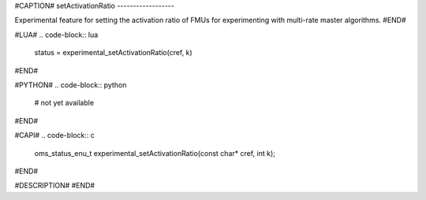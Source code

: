 #CAPTION#
setActivationRatio
------------------

Experimental feature for setting the activation ratio of FMUs for experimenting with multi-rate master algorithms.
#END#

#LUA#
.. code-block:: lua

  status = experimental_setActivationRatio(cref, k)

#END#

#PYTHON#
.. code-block:: python

  # not yet available

#END#

#CAPI#
.. code-block:: c

  oms_status_enu_t experimental_setActivationRatio(const char* cref, int k);

#END#

#DESCRIPTION#
#END#
